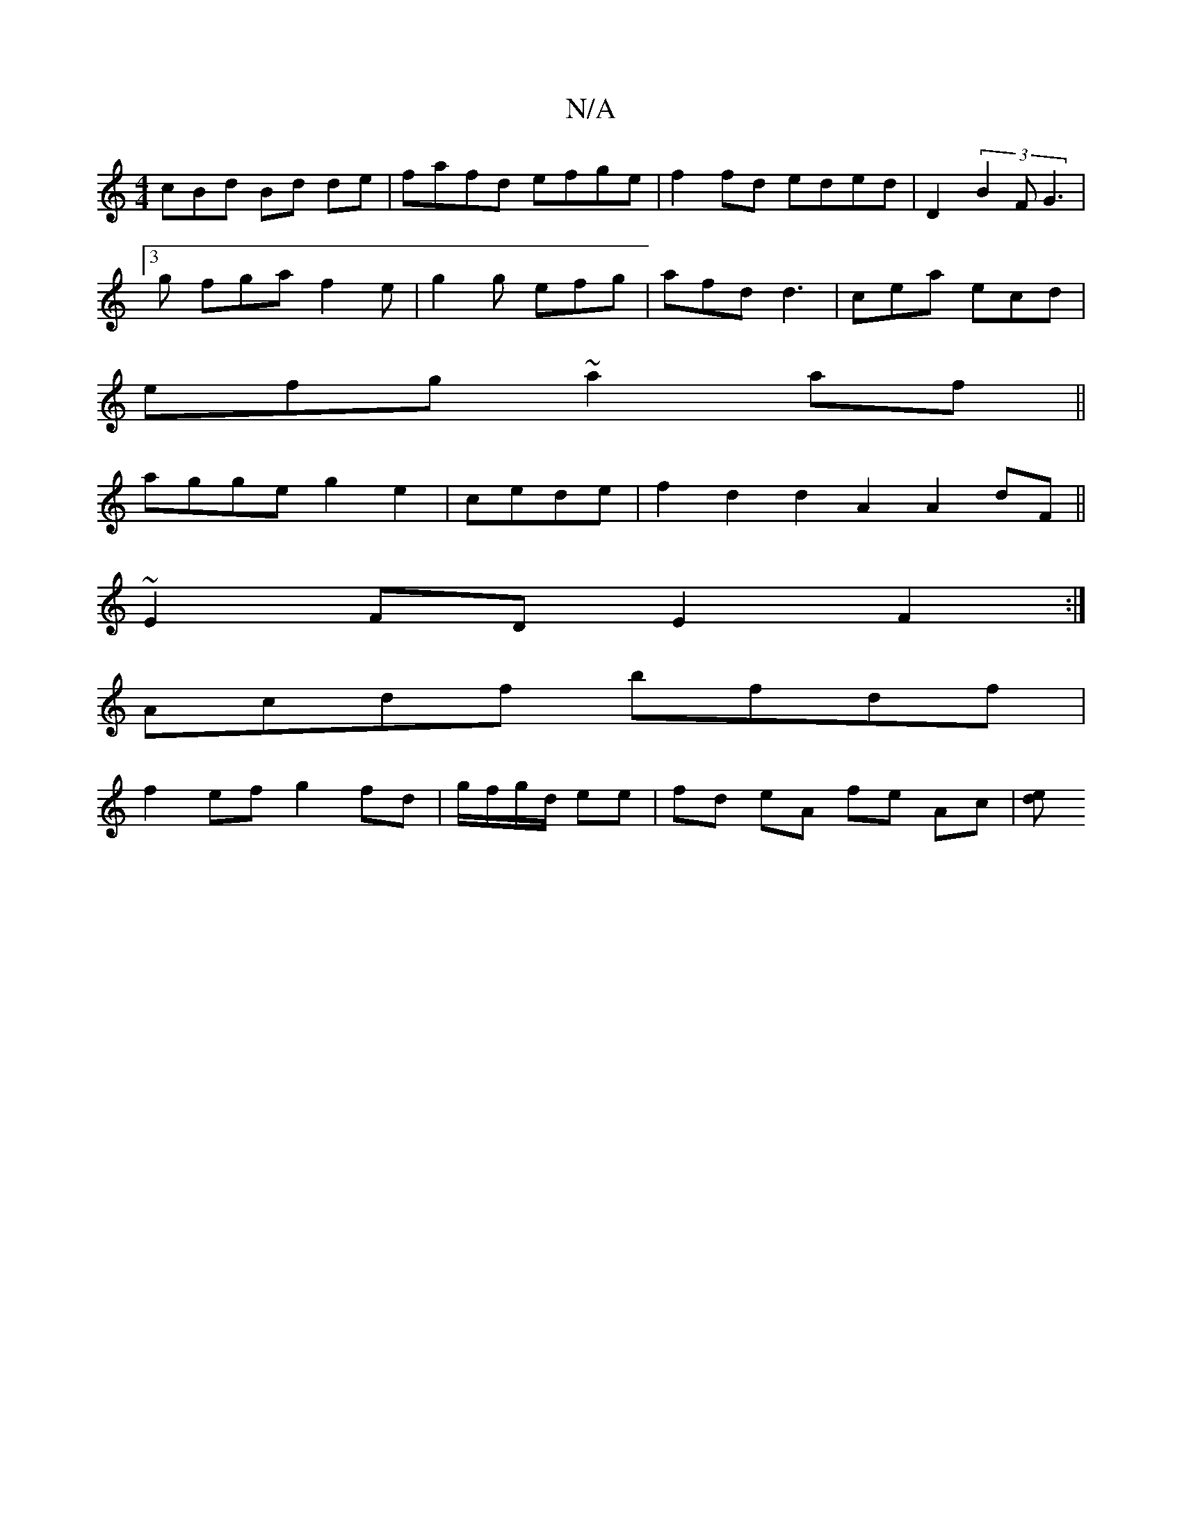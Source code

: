 X:1
T:N/A
M:4/4
R:N/A
K:Cmajor
cBd Bd de|fafd efge|f2fd eded|D2(3B2F G3 |
~[3g fga f2e|g2 g efg|afd d3|cea ecd|
efg ~a2af||
2agge g2e2 | cede | f2 d2 d2A2 A2dF||
~E2 FD E2F2 :|
Acdf bfdf |
f2ef g2fd | g/f/g/d/ ee | fd eA fe Ac|[ed2